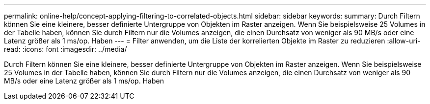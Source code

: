 ---
permalink: online-help/concept-applying-filtering-to-correlated-objects.html 
sidebar: sidebar 
keywords:  
summary: Durch Filtern können Sie eine kleinere, besser definierte Untergruppe von Objekten im Raster anzeigen. Wenn Sie beispielsweise 25 Volumes in der Tabelle haben, können Sie durch Filtern nur die Volumes anzeigen, die einen Durchsatz von weniger als 90 MB/s oder eine Latenz größer als 1 ms/op. Haben 
---
= Filter anwenden, um die Liste der korrelierten Objekte im Raster zu reduzieren
:allow-uri-read: 
:icons: font
:imagesdir: ../media/


[role="lead"]
Durch Filtern können Sie eine kleinere, besser definierte Untergruppe von Objekten im Raster anzeigen. Wenn Sie beispielsweise 25 Volumes in der Tabelle haben, können Sie durch Filtern nur die Volumes anzeigen, die einen Durchsatz von weniger als 90 MB/s oder eine Latenz größer als 1 ms/op. Haben
